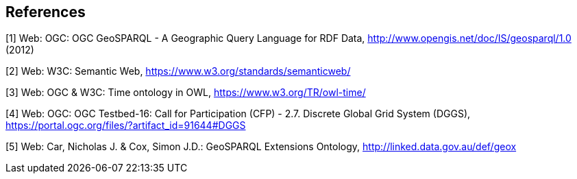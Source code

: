 == References

[[GeoSPARQL1]]
[1] Web: OGC: OGC GeoSPARQL - A Geographic Query Language for RDF Data, http://www.opengis.net/doc/IS/geosparql/1.0 (2012)

[[SemWeb]]
[2] Web: W3C: Semantic Web, https://www.w3.org/standards/semanticweb/

[[OWL-TIME]]
[3] Web: OGC & W3C: Time ontology in OWL, https://www.w3.org/TR/owl-time/

[[TB-DGGS]]
[4] Web: OGC: OGC Testbed-16: Call for Participation (CFP) - 2.7. Discrete Global Grid System (DGGS), https://portal.ogc.org/files/?artifact_id=91644#DGGS

[[GEOX]]
[5] Web: Car, Nicholas J. & Cox, Simon J.D.: GeoSPARQL Extensions Ontology, http://linked.data.gov.au/def/geox
